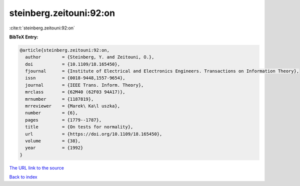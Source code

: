 steinberg.zeitouni:92:on
========================

:cite:t:`steinberg.zeitouni:92:on`

**BibTeX Entry:**

.. code-block:: bibtex

   @article{steinberg.zeitouni:92:on,
     author        = {Steinberg, Y. and Zeitouni, O.},
     doi           = {10.1109/18.165450},
     fjournal      = {Institute of Electrical and Electronics Engineers. Transactions on Information Theory},
     issn          = {0018-9448,1557-9654},
     journal       = {IEEE Trans. Inform. Theory},
     mrclass       = {62M40 (62F03 94A17)},
     mrnumber      = {1187819},
     mrreviewer    = {Marek\ Ka\l uszka},
     number        = {6},
     pages         = {1779--1787},
     title         = {On tests for normality},
     url           = {https://doi.org/10.1109/18.165450},
     volume        = {38},
     year          = {1992}
   }
`The URL link to the source <https://doi.org/10.1109/18.165450>`_


`Back to index <../By-Cite-Keys.html>`_
